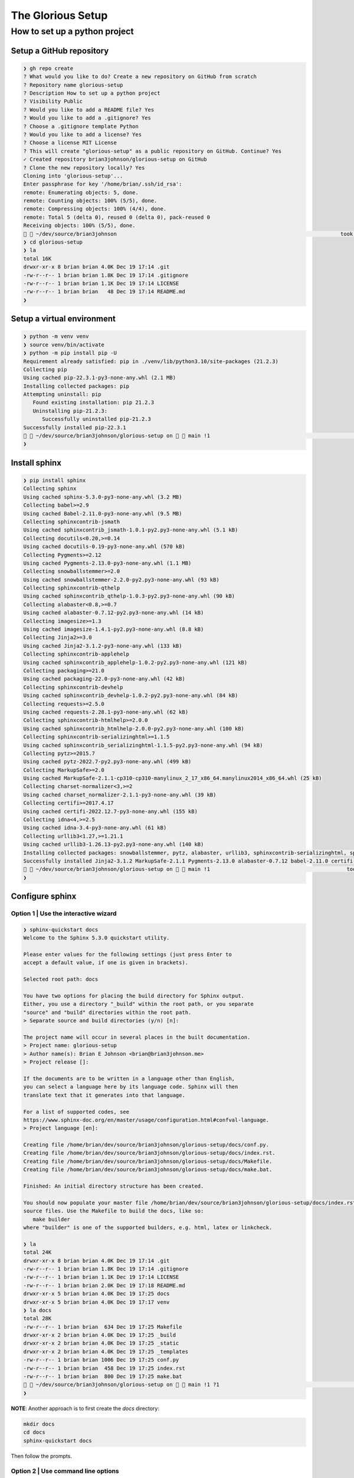 ==================
The Glorious Setup
==================

------------------------------
How to set up a python project
------------------------------

Setup a GitHub repository
=========================

.. code-block:: sh

   ❯ gh repo create
   ? What would you like to do? Create a new repository on GitHub from scratch
   ? Repository name glorious-setup
   ? Description How to set up a python project
   ? Visibility Public
   ? Would you like to add a README file? Yes
   ? Would you like to add a .gitignore? Yes
   ? Choose a .gitignore template Python
   ? Would you like to add a license? Yes
   ? Choose a license MIT License
   ? This will create "glorious-setup" as a public repository on GitHub. Continue? Yes
   ✓ Created repository brian3johnson/glorious-setup on GitHub
   ? Clone the new repository locally? Yes
   Cloning into 'glorious-setup'...
   Enter passphrase for key '/home/brian/.ssh/id_rsa':
   remote: Enumerating objects: 5, done.
   remote: Counting objects: 100% (5/5), done.
   remote: Compressing objects: 100% (4/4), done.
   remote: Total 5 (delta 0), reused 0 (delta 0), pack-reused 0
   Receiving objects: 100% (5/5), done.
     ~/dev/source/brian3johnson                                                                        took  1m 15s  schlockchain
   ❯ cd glorious-setup
   ❯ la
   total 16K
   drwxr-xr-x 8 brian brian 4.0K Dec 19 17:14 .git
   -rw-r--r-- 1 brian brian 1.8K Dec 19 17:14 .gitignore
   -rw-r--r-- 1 brian brian 1.1K Dec 19 17:14 LICENSE
   -rw-r--r-- 1 brian brian   48 Dec 19 17:14 README.md
   ❯ 

Setup a virtual environment
===========================

.. code-block:: sh

   ❯ python -m venv venv
   ❯ source venv/bin/activate
   ❯ python -m pip install pip -U
   Requirement already satisfied: pip in ./venv/lib/python3.10/site-packages (21.2.3)
   Collecting pip
   Using cached pip-22.3.1-py3-none-any.whl (2.1 MB)
   Installing collected packages: pip
   Attempting uninstall: pip
      Found existing installation: pip 21.2.3
      Uninstalling pip-21.2.3:
         Successfully uninstalled pip-21.2.3
   Successfully installed pip-22.3.1
     ~/dev/source/brian3johnson/glorious-setup on   main !1                                                       glorious-setup
   ❯

Install sphinx
==============

.. code-block:: sh

   ❯ pip install sphinx
   Collecting sphinx
   Using cached sphinx-5.3.0-py3-none-any.whl (3.2 MB)
   Collecting babel>=2.9
   Using cached Babel-2.11.0-py3-none-any.whl (9.5 MB)
   Collecting sphinxcontrib-jsmath
   Using cached sphinxcontrib_jsmath-1.0.1-py2.py3-none-any.whl (5.1 kB)
   Collecting docutils<0.20,>=0.14
   Using cached docutils-0.19-py3-none-any.whl (570 kB)
   Collecting Pygments>=2.12
   Using cached Pygments-2.13.0-py3-none-any.whl (1.1 MB)
   Collecting snowballstemmer>=2.0
   Using cached snowballstemmer-2.2.0-py2.py3-none-any.whl (93 kB)
   Collecting sphinxcontrib-qthelp
   Using cached sphinxcontrib_qthelp-1.0.3-py2.py3-none-any.whl (90 kB)
   Collecting alabaster<0.8,>=0.7
   Using cached alabaster-0.7.12-py2.py3-none-any.whl (14 kB)
   Collecting imagesize>=1.3
   Using cached imagesize-1.4.1-py2.py3-none-any.whl (8.8 kB)
   Collecting Jinja2>=3.0
   Using cached Jinja2-3.1.2-py3-none-any.whl (133 kB)
   Collecting sphinxcontrib-applehelp
   Using cached sphinxcontrib_applehelp-1.0.2-py2.py3-none-any.whl (121 kB)
   Collecting packaging>=21.0
   Using cached packaging-22.0-py3-none-any.whl (42 kB)
   Collecting sphinxcontrib-devhelp
   Using cached sphinxcontrib_devhelp-1.0.2-py2.py3-none-any.whl (84 kB)
   Collecting requests>=2.5.0
   Using cached requests-2.28.1-py3-none-any.whl (62 kB)
   Collecting sphinxcontrib-htmlhelp>=2.0.0
   Using cached sphinxcontrib_htmlhelp-2.0.0-py2.py3-none-any.whl (100 kB)
   Collecting sphinxcontrib-serializinghtml>=1.1.5
   Using cached sphinxcontrib_serializinghtml-1.1.5-py2.py3-none-any.whl (94 kB)
   Collecting pytz>=2015.7
   Using cached pytz-2022.7-py2.py3-none-any.whl (499 kB)
   Collecting MarkupSafe>=2.0
   Using cached MarkupSafe-2.1.1-cp310-cp310-manylinux_2_17_x86_64.manylinux2014_x86_64.whl (25 kB)
   Collecting charset-normalizer<3,>=2
   Using cached charset_normalizer-2.1.1-py3-none-any.whl (39 kB)
   Collecting certifi>=2017.4.17
   Using cached certifi-2022.12.7-py3-none-any.whl (155 kB)
   Collecting idna<4,>=2.5
   Using cached idna-3.4-py3-none-any.whl (61 kB)
   Collecting urllib3<1.27,>=1.21.1
   Using cached urllib3-1.26.13-py2.py3-none-any.whl (140 kB)
   Installing collected packages: snowballstemmer, pytz, alabaster, urllib3, sphinxcontrib-serializinghtml, sphinxcontrib-qthelp, sphinxcontrib-jsmath, sphinxcontrib-htmlhelp, sphinxcontrib-devhelp, sphinxcontrib-applehelp, Pygments, packaging, MarkupSafe, imagesize, idna, docutils, charset-normalizer, certifi, babel, requests, Jinja2, sphinx
   Successfully installed Jinja2-3.1.2 MarkupSafe-2.1.1 Pygments-2.13.0 alabaster-0.7.12 babel-2.11.0 certifi-2022.12.7 charset-normalizer-2.1.1 docutils-0.19 idna-3.4 imagesize-1.4.1 packaging-22.0 pytz-2022.7 requests-2.28.1 snowballstemmer-2.2.0 sphinx-5.3.0 sphinxcontrib-applehelp-1.0.2 sphinxcontrib-devhelp-1.0.2 sphinxcontrib-htmlhelp-2.0.0 sphinxcontrib-jsmath-1.0.1 sphinxcontrib-qthelp-1.0.3 sphinxcontrib-serializinghtml-1.1.5 urllib3-1.26.13
     ~/dev/source/brian3johnson/glorious-setup on   main !1                                            took  6s  glorious-setup
   ❯

Configure sphinx
================

Option 1 | Use the interactive wizard
-------------------------------------

.. code-block:: sh

   ❯ sphinx-quickstart docs
   Welcome to the Sphinx 5.3.0 quickstart utility.

   Please enter values for the following settings (just press Enter to
   accept a default value, if one is given in brackets).

   Selected root path: docs

   You have two options for placing the build directory for Sphinx output.
   Either, you use a directory "_build" within the root path, or you separate
   "source" and "build" directories within the root path.
   > Separate source and build directories (y/n) [n]:

   The project name will occur in several places in the built documentation.
   > Project name: glorious-setup
   > Author name(s): Brian E Johnson <brian@brian3johnson.me>
   > Project release []:

   If the documents are to be written in a language other than English,
   you can select a language here by its language code. Sphinx will then
   translate text that it generates into that language.

   For a list of supported codes, see
   https://www.sphinx-doc.org/en/master/usage/configuration.html#confval-language.
   > Project language [en]:

   Creating file /home/brian/dev/source/brian3johnson/glorious-setup/docs/conf.py.
   Creating file /home/brian/dev/source/brian3johnson/glorious-setup/docs/index.rst.
   Creating file /home/brian/dev/source/brian3johnson/glorious-setup/docs/Makefile.
   Creating file /home/brian/dev/source/brian3johnson/glorious-setup/docs/make.bat.

   Finished: An initial directory structure has been created.

   You should now populate your master file /home/brian/dev/source/brian3johnson/glorious-setup/docs/index.rst and create other documentation
   source files. Use the Makefile to build the docs, like so:
      make builder
   where "builder" is one of the supported builders, e.g. html, latex or linkcheck.

   ❯ la
   total 24K
   drwxr-xr-x 8 brian brian 4.0K Dec 19 17:14 .git
   -rw-r--r-- 1 brian brian 1.8K Dec 19 17:14 .gitignore
   -rw-r--r-- 1 brian brian 1.1K Dec 19 17:14 LICENSE
   -rw-r--r-- 1 brian brian 2.0K Dec 19 17:18 README.md
   drwxr-xr-x 5 brian brian 4.0K Dec 19 17:25 docs
   drwxr-xr-x 5 brian brian 4.0K Dec 19 17:17 venv
   ❯ la docs
   total 28K
   -rw-r--r-- 1 brian brian  634 Dec 19 17:25 Makefile
   drwxr-xr-x 2 brian brian 4.0K Dec 19 17:25 _build
   drwxr-xr-x 2 brian brian 4.0K Dec 19 17:25 _static
   drwxr-xr-x 2 brian brian 4.0K Dec 19 17:25 _templates
   -rw-r--r-- 1 brian brian 1006 Dec 19 17:25 conf.py
   -rw-r--r-- 1 brian brian  458 Dec 19 17:25 index.rst
   -rw-r--r-- 1 brian brian  800 Dec 19 17:25 make.bat
     ~/dev/source/brian3johnson/glorious-setup on   main !1 ?1                                                    glorious-setup
   ❯

**NOTE**: Another approach is to first create the `docs` directory:

.. code-block:: sh

   mkdir docs
   cd docs
   sphinx-quickstart docs


Then follow the prompts.

Option 2 | Use command line options
-----------------------------------

.. code-block:: sh

   sphinx-quickstart \
      -q \
      --no-sep \
      -p glorious-setup \
      -a "Brian E Johnson <brian@brian3johnson.me>" \
      -v 0.0.1 \
      -l en \
      --ext-autodoc \
      --ext-todo \
      docs

Option 3 | Use minimal command line options
-------------------------------------------

This version uses `-q` to suppress the interactive wizard.

.. code-block:: sh

   sphinx-quickstart \
      -q \
      -p glorious-setup \
      -a "Brian E Johnson <brian@brian3johnson.me>" \
      -v 0.0.1 \
      --ext-autodoc \
      --ext-todo \
      docs

Adding ``-r 0.0.1`` adds ``release = '0.0.1'`` to :file:`conf.py`.
Adding ``-v 0.0.1`` adds ``version = '0.0.1'`` and ``release = '0.0.1'`` to :file:`conf.py`.
The ``language`` key and value are not added to :file:`conf.py`.

Setting options to empty strings for ``-p "" -a "" -v ""`` or ``-p "" -a "" -r ""``
adds following to :file:`conf.py`:

.. code-block:: sh

   project = ''
   copyright = '2022, '
   author = ''

``version`` and ``release`` keys and values are not created.

Option 4 | Use command line options with a custom template
----------------------------------------------------------

:program:`sphinx-quickstart` uses the template files in :file:`{project_root}/venv/lib/python3.{XX}/site-packages/sphinx/templates/quickstart`
to generate the :file:`Makefile`, :file:`conf.py`, :file:`make.bat`, and :file:`root_doc.rst` files in your project.

You can customize these template files and use them instead of the templates shipped with :program:`sphinx`.

Copy the files to a new directory. I will use :file:`~/.config/sphinx/templates/quickstart_brian/`

.. code-block:: sh

   mkdir -p ~/.config/sphinx/templates/brian/
   cp -r venv/lib/python3.10/site-packages/sphinx/templates/quickstart \
      ~/.config/sphinx/templates/quickstart_brian/


Then add the template option `-t` with the location of your custom template.

.. code-block:: sh

   sphinx-quickstart \
      -q \
      -p glorious-setup \
      -a "Brian E Johnson <brian@brian3johnson.me>" \
      -v 0.0.1 \
      --ext-autodoc \
      --ext-todo \
      -t ~/.config/sphinx/templates/quickstart_brian \
      docs

What do all the other templates in :file:`venv/lib/python3.{XX}/site-packages/sphinx/templates/` do?
How does the ``-d NAME=VALUE`` option work in those templates?

These templates are used for various builders. They are not templates used for themes. Theme files are stored at: :file:`la venv/lib/python3.{XX}/site-packages/sphinx/themes/`

.. code-block:: sh

   sphinx-quickstart \
      -q \
      -p glorious-setup \
      -a "Brian E Johnson <brian@brian3johnson.me>" \
      -v 0.0.1 \
      --ext-autodoc \
      --ext-todo \
      -t ~/.config/sphinx/templates/quickstart_brian \
      -d dogsay=woof \
      docs

.. note::
   
   The following code in :file:`conf.py_t` does not render since there is no
   command line flag for ``append_syspath``. Additionally,
   the ``module_path`` returns ``Undefined`` in the output.

   These two are addressed in the :program:`apidoc` cli tool.

   Lastly, does the jinja documentation talk about the ``repr`` filter using double-quotes 
   instead of single quotes? Not that I have found. I also have not found the ``repr`` filter
   in the jinja2 documentation.